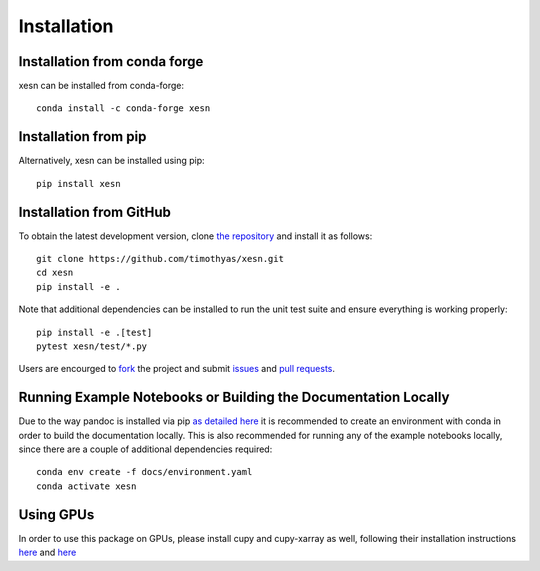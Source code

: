 Installation
############

Installation from conda forge
=============================

xesn can be installed from conda-forge::

    conda install -c conda-forge xesn


Installation from pip
=====================

Alternatively, xesn can be installed using pip::

    pip install xesn


Installation from GitHub
========================

To obtain the latest development version, clone
`the repository <https://github.com/timothyas/xesn>`_
and install it as follows::

    git clone https://github.com/timothyas/xesn.git
    cd xesn
    pip install -e .

Note that additional dependencies can be installed to run the unit test suite
and ensure everything is working properly::

    pip install -e .[test]
    pytest xesn/test/*.py

Users are encourged to `fork <https://help.github.com/articles/fork-a-repo/>`_
the project and submit 
`issues <https://github.com/timothyas/xesn/issues>`_
and
`pull requests <https://github.com/timothyas/xesn/pulls>`_.

Running Example Notebooks or Building the Documentation Locally
===============================================================

Due to the way pandoc is installed via pip `as detailed here
<https://stackoverflow.com/a/71585691>`_
it is recommended to create an environment with conda in order to build the
documentation locally.
This is also recommended for running any of the example notebooks locally, since
there are a couple of additional dependencies required::

    conda env create -f docs/environment.yaml
    conda activate xesn

Using GPUs
==========

In order to use this package on GPUs, please install cupy and cupy-xarray as well, following
their installation instructions
`here <https://docs.cupy.dev/en/stable/install.html>`_
and 
`here <https://cupy-xarray.readthedocs.io/>`_
